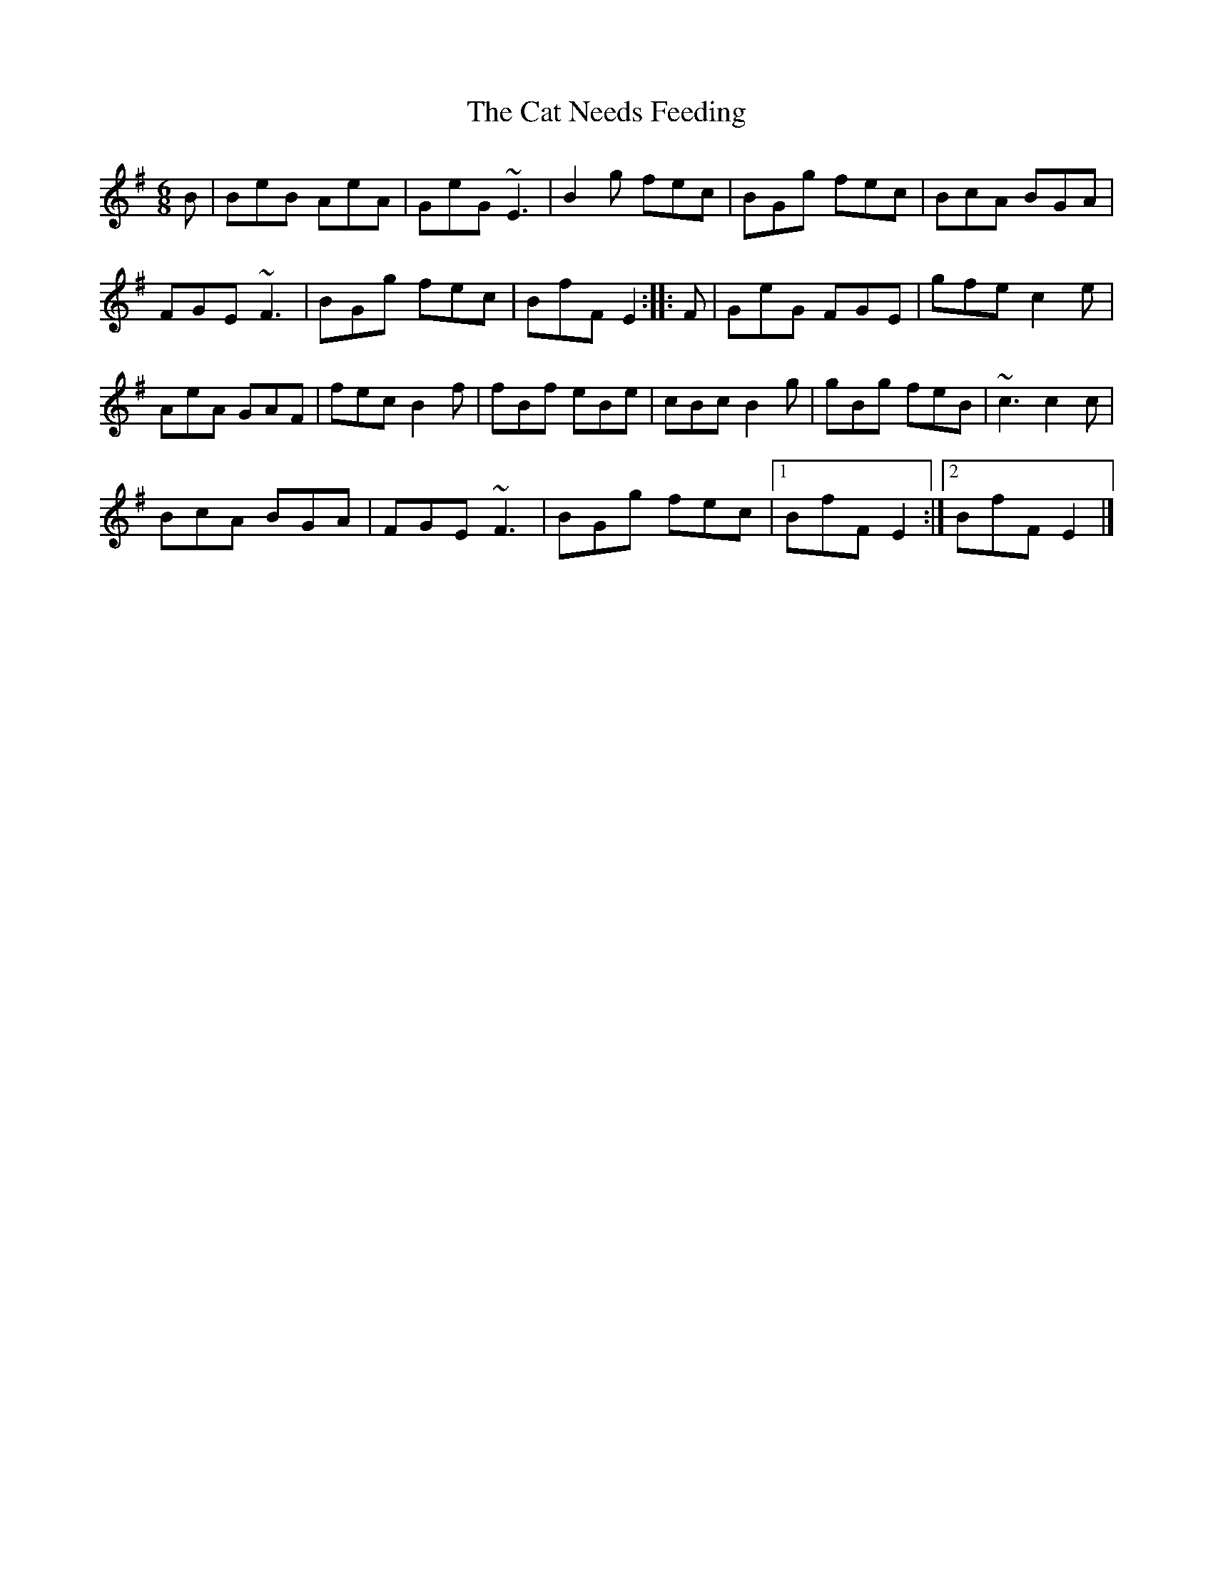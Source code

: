 X: 2
T: Cat Needs Feeding, The
Z: Rudy Pascarella
S: https://thesession.org/tunes/9187#setting25767
R: jig
M: 6/8
L: 1/8
K: Emin
B|BeB AeA|GeG ~E3|B2g fec|BGg fec|BcA BGA|
FGE ~F3|BGg fec|BfF E2:|:F|GeG FGE|gfe c2e|
AeA GAF|fec B2f|fBf eBe|cBc B2g|gBg feB|~c3 c2c|
BcA BGA|FGE ~F3|BGg fec|1 BfF E2:|2 BfF E2|]
